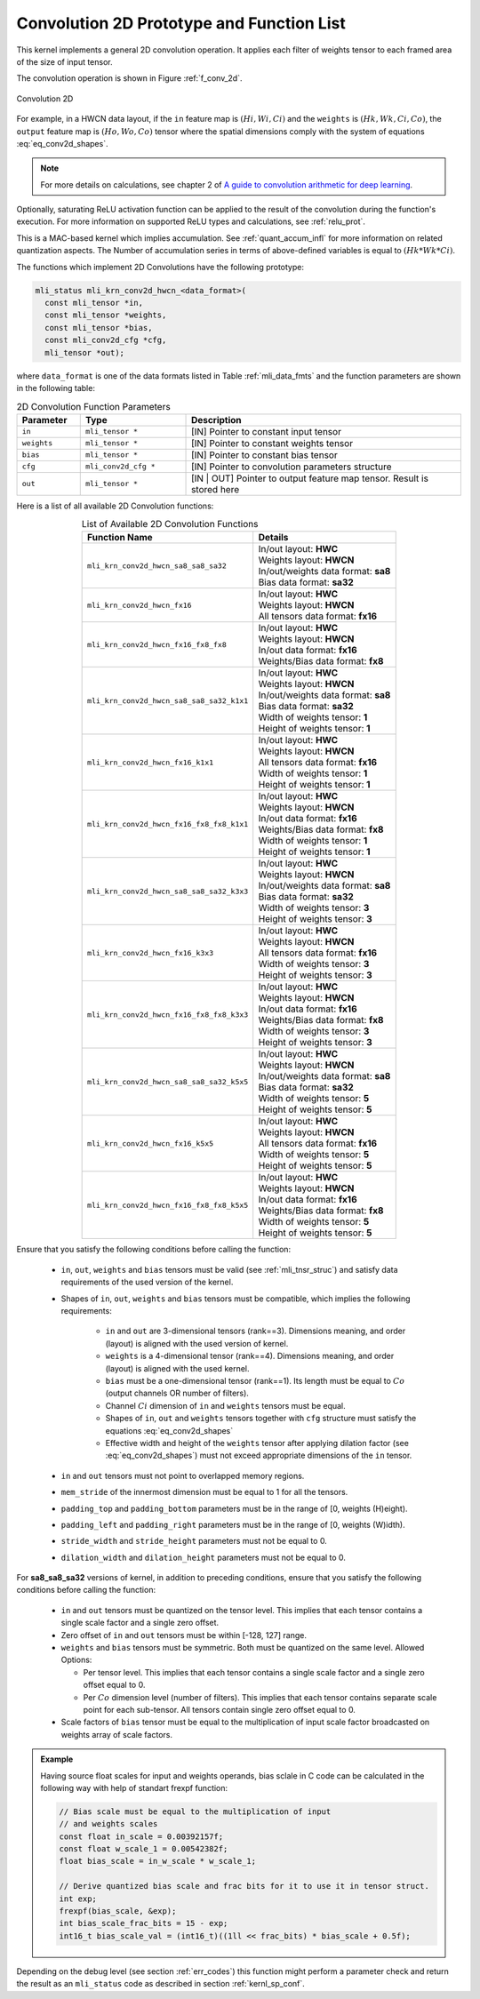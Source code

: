 .. _conv_2d:

Convolution 2D Prototype and Function List
~~~~~~~~~~~~~~~~~~~~~~~~~~~~~~~~~~~~~~~~~~

This kernel implements a general 2D convolution operation. It applies each filter 
of weights tensor to each framed area of the size of input tensor. 

The convolution operation is shown in Figure :ref:`f_conv_2d`.
 
.. _f_conv_2d:  
.. figure::  ../images/conv_2d.png
   :align: center

   Convolution 2D 
..
 
For example, in a HWCN data layout, if the ``in`` feature map is :math:`(Hi, Wi, Ci)` and 
the ``weights`` is :math:`(Hk, Wk, Ci, Co)`, the ``output`` feature map is :math:`(Ho, Wo, Co)`
tensor where the spatial dimensions comply with the system of equations :eq:`eq_conv2d_shapes`. 


.. note::

   For more details on calculations, see chapter 2 of `A guide to convolution arithmetic 
   for deep learning <https://arxiv.org/abs/1603.07285>`_.
..

Optionally, saturating ReLU activation function can be applied to the result of the 
convolution during the function's execution. For more information on supported ReLU types 
and calculations, see :ref:`relu_prot`.

This is a MAC-based kernel which implies accumulation. See :ref:`quant_accum_infl` for more information on 
related quantization aspects. The Number of accumulation series in terms of above-defined variables is 
equal to :math:`(Hk * Wk * Ci)`.

The functions which implement 2D Convolutions have the following prototype:

.. code:: c

   mli_status mli_krn_conv2d_hwcn_<data_format>(
     const mli_tensor *in,
     const mli_tensor *weights,
     const mli_tensor *bias,
     const mli_conv2d_cfg *cfg,	
     mli_tensor *out);	
..
	 
where ``data_format`` is one of the data formats listed in Table :ref:`mli_data_fmts` 
and the function parameters are shown in the following table:

.. table:: 2D Convolution Function Parameters
   :align: center
   :widths: 30, 50, 130 
   
   +---------------+-----------------------+--------------------------------------------------+
   | **Parameter** | **Type**              | **Description**                                  |
   +===============+=======================+==================================================+
   | ``in``        | ``mli_tensor *``      | [IN] Pointer to constant input tensor            |
   +---------------+-----------------------+--------------------------------------------------+
   | ``weights``   | ``mli_tensor *``      | [IN] Pointer to constant weights tensor          |
   +---------------+-----------------------+--------------------------------------------------+
   | ``bias``      | ``mli_tensor *``      | [IN] Pointer to constant bias tensor             |
   +---------------+-----------------------+--------------------------------------------------+
   | ``cfg``       | ``mli_conv2d_cfg *``  | [IN] Pointer to convolution parameters structure |
   +---------------+-----------------------+--------------------------------------------------+
   | ``out``       | ``mli_tensor *``      | [IN | OUT] Pointer to output feature map tensor. |
   |               |                       | Result is stored here                            |
   +---------------+-----------------------+--------------------------------------------------+   
..


Here is a list of all available 2D Convolution functions:

.. table:: List of Available 2D Convolution Functions
   :align: center
   :widths: auto 
   
   +-------------------------------------------+----------------------------------------+
   | **Function Name**                         | Details                                |
   +===========================================+========================================+
   | ``mli_krn_conv2d_hwcn_sa8_sa8_sa32``      || In/out layout: **HWC**                |
   |                                           || Weights layout: **HWCN**              |
   |                                           || In/out/weights data format: **sa8**   |
   |                                           || Bias data format: **sa32**            |
   +-------------------------------------------+----------------------------------------+
   | ``mli_krn_conv2d_hwcn_fx16``              || In/out layout: **HWC**                |
   |                                           || Weights layout: **HWCN**              |
   |                                           || All tensors data format: **fx16**     |
   +-------------------------------------------+----------------------------------------+
   | ``mli_krn_conv2d_hwcn_fx16_fx8_fx8``      || In/out layout: **HWC**                |
   |                                           || Weights layout: **HWCN**              |
   |                                           || In/out data format: **fx16**          |
   |                                           || Weights/Bias data format: **fx8**     |
   +-------------------------------------------+----------------------------------------+
   | ``mli_krn_conv2d_hwcn_sa8_sa8_sa32_k1x1`` || In/out layout: **HWC**                |
   |                                           || Weights layout: **HWCN**              |
   |                                           || In/out/weights data format: **sa8**   |
   |                                           || Bias data format: **sa32**            |
   |                                           || Width of weights tensor: **1**        |
   |                                           || Height of weights tensor: **1**       |
   +-------------------------------------------+----------------------------------------+
   | ``mli_krn_conv2d_hwcn_fx16_k1x1``         || In/out layout: **HWC**                |
   |                                           || Weights layout: **HWCN**              |
   |                                           || All tensors data format: **fx16**     |
   |                                           || Width of weights tensor: **1**        |
   |                                           || Height of weights tensor: **1**       |
   +-------------------------------------------+----------------------------------------+
   | ``mli_krn_conv2d_hwcn_fx16_fx8_fx8_k1x1`` || In/out layout: **HWC**                |
   |                                           || Weights layout: **HWCN**              |
   |                                           || In/out data format: **fx16**          |
   |                                           || Weights/Bias data format: **fx8**     |
   |                                           || Width of weights tensor: **1**        |
   |                                           || Height of weights tensor: **1**       |
   +-------------------------------------------+----------------------------------------+
   | ``mli_krn_conv2d_hwcn_sa8_sa8_sa32_k3x3`` || In/out layout: **HWC**                |
   |                                           || Weights layout: **HWCN**              |
   |                                           || In/out/weights data format: **sa8**   |
   |                                           || Bias data format: **sa32**            |
   |                                           || Width of weights tensor: **3**        |
   |                                           || Height of weights tensor: **3**       |
   +-------------------------------------------+----------------------------------------+
   | ``mli_krn_conv2d_hwcn_fx16_k3x3``         || In/out layout: **HWC**                |
   |                                           || Weights layout: **HWCN**              |
   |                                           || All tensors data format: **fx16**     |
   |                                           || Width of weights tensor: **3**        |
   |                                           || Height of weights tensor: **3**       |
   +-------------------------------------------+----------------------------------------+
   | ``mli_krn_conv2d_hwcn_fx16_fx8_fx8_k3x3`` || In/out layout: **HWC**                |
   |                                           || Weights layout: **HWCN**              |
   |                                           || In/out data format: **fx16**          |
   |                                           || Weights/Bias data format: **fx8**     |
   |                                           || Width of weights tensor: **3**        |
   |                                           || Height of weights tensor: **3**       |
   +-------------------------------------------+----------------------------------------+
   | ``mli_krn_conv2d_hwcn_sa8_sa8_sa32_k5x5`` || In/out layout: **HWC**                |
   |                                           || Weights layout: **HWCN**              |
   |                                           || In/out/weights data format: **sa8**   |
   |                                           || Bias data format: **sa32**            |
   |                                           || Width of weights tensor: **5**        |
   |                                           || Height of weights tensor: **5**       |
   +-------------------------------------------+----------------------------------------+
   | ``mli_krn_conv2d_hwcn_fx16_k5x5``         || In/out layout: **HWC**                |
   |                                           || Weights layout: **HWCN**              |
   |                                           || All tensors data format: **fx16**     |
   |                                           || Width of weights tensor: **5**        |
   |                                           || Height of weights tensor: **5**       |
   +-------------------------------------------+----------------------------------------+
   | ``mli_krn_conv2d_hwcn_fx16_fx8_fx8_k5x5`` || In/out layout: **HWC**                |
   |                                           || Weights layout: **HWCN**              |
   |                                           || In/out data format: **fx16**          |
   |                                           || Weights/Bias data format: **fx8**     |
   |                                           || Width of weights tensor: **5**        |
   |                                           || Height of weights tensor: **5**       |
   +-------------------------------------------+----------------------------------------+
..
 
Ensure that you satisfy the following conditions before calling the function:

 - ``in``, ``out``, ``weights`` and ``bias`` tensors must be valid (see :ref:`mli_tnsr_struc`)
   and satisfy data requirements of the used version of the kernel.

 - Shapes of ``in``, ``out``, ``weights`` and ``bias`` tensors must be compatible,
   which implies the following requirements:

    - ``in`` and ``out`` are 3-dimensional tensors (rank==3). Dimensions meaning, 
      and order (layout) is aligned with the used version of kernel.

    - ``weights`` is a 4-dimensional tensor (rank==4). Dimensions meaning, 
      and order (layout) is aligned with the used kernel.

    - ``bias`` must be a one-dimensional tensor (rank==1). Its length must be equal to 
      :math:`Co` (output channels OR number of filters).

    - Channel :math:`Ci` dimension of ``in`` and ``weights`` tensors must be equal.

    - Shapes of ``in``, ``out`` and ``weights`` tensors together with ``cfg`` structure 
      must satisfy the equations :eq:`eq_conv2d_shapes`

    - Effective width and height of the ``weights`` tensor after applying dilation factor 
      (see :eq:`eq_conv2d_shapes`) must not exceed appropriate dimensions of the ``in`` tensor. 

 - ``in`` and ``out`` tensors must not point to overlapped memory regions.
 
 - ``mem_stride`` of the innermost dimension must be equal to 1 for all the tensors.
 
 - ``padding_top`` and ``padding_bottom`` parameters must be in the range of [0, weights (H)eight).
 
 - ``padding_left`` and ``padding_right`` parameters must be in the range of [0, weights (W)idth).
 
 - ``stride_width`` and ``stride_height`` parameters must not be equal to 0.



 - ``dilation_width`` and ``dilation_height`` parameters must not be equal to 0.
                                                                          
For **sa8_sa8_sa32** versions of kernel, in addition to preceding conditions, ensure that you satisfy 
the following conditions before calling the function:

 - ``in`` and ``out`` tensors must be quantized on the tensor level. This implies that each tensor 
   contains a single scale factor and a single zero offset.

 - Zero offset of ``in`` and ``out`` tensors must be within [-128, 127] range.

 - ``weights`` and ``bias`` tensors must be symmetric. Both must be quantized on the same level. 
   Allowed Options:
   
   - Per tensor level. This implies that each tensor contains a single scale factor and a 
     single zero offset equal to 0.
	 
   - Per :math:`Co` dimension level (number of filters). This implies that each tensor contains 
     separate scale point for each sub-tensor. All tensors contain single zero offset equal to 0.
 
 - Scale factors of ``bias`` tensor must be equal to the multiplication of input scale factor 
   broadcasted on weights array of scale factors. 

.. admonition:: Example 
   :class: "admonition tip"

   Having source float scales for input and weights operands, bias sclale in C code can be calculated 
   in the following way with help of standart frexpf function:  

   .. code:: c

       // Bias scale must be equal to the multiplication of input
       // and weights scales
       const float in_scale = 0.00392157f;
       const float w_scale_1 = 0.00542382f;
       float bias_scale = in_w_scale * w_scale_1;
       
       // Derive quantized bias scale and frac bits for it to use it in tensor struct.
       int exp;
       frexpf(bias_scale, &exp);
       int bias_scale_frac_bits = 15 - exp;
       int16_t bias_scale_val = (int16_t)((1ll << frac_bits) * bias_scale + 0.5f);

   ..
..

Depending on the debug level (see section :ref:`err_codes`) this function might perform a parameter 
check and return the result as an ``mli_status`` code as described in section :ref:`kernl_sp_conf`.   
